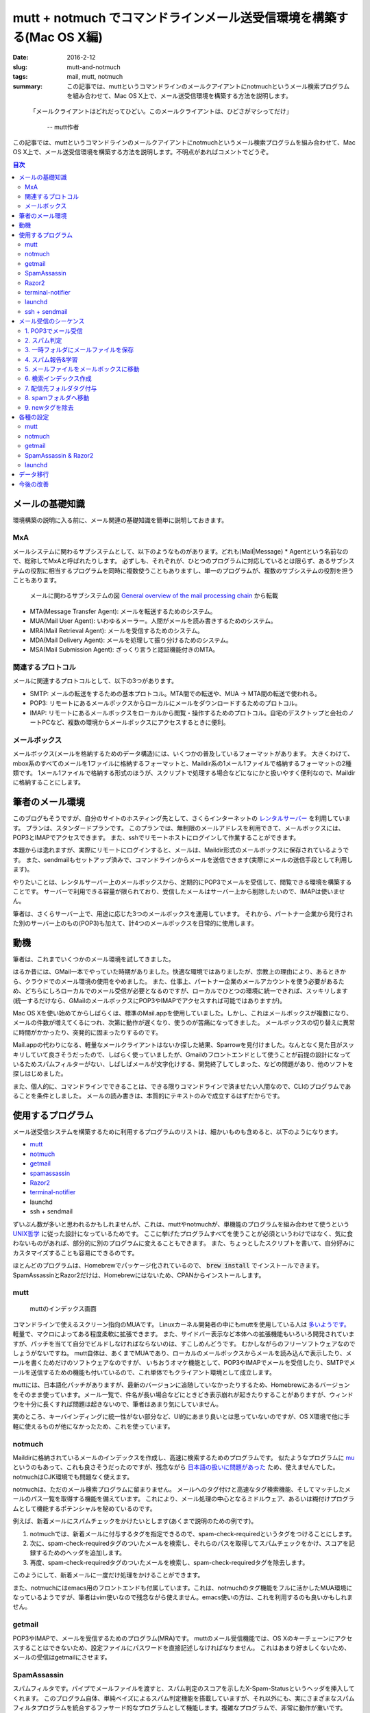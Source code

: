 mutt + notmuch でコマンドラインメール送受信環境を構築する(Mac OS X編)
######################################################################

:date: 2016-2-12
:slug: mutt-and-notmuch
:tags: mail, mutt, notmuch
:summary: この記事では、muttというコマンドラインのメールクアイアントにnotmuchというメール検索プログラムを組み合わせて、Mac OS X上で、メール送受信環境を構築する方法を説明します。

..

    「メールクライアントはどれだってひどい。このメールクライアントは、ひどさがマシってだけ」
    
     -- mutt作者

この記事では、muttというコマンドラインのメールクアイアントにnotmuchというメール検索プログラムを組み合わせて、Mac OS X上で、メール送受信環境を構築する方法を説明します。不明点があればコメントでどうぞ。

.. contents:: 目次

メールの基礎知識
=================

環境構築の説明に入る前に、メール関連の基礎知識を簡単に説明しておきます。

MxA
~~~~

メールシステムに関わるサブシステムとして、以下のようなものがあります。どれも(Mail|Message) * Agentという名前なので、総称してMxAと呼ばれたりします。
必ずしも、それぞれが、ひとつのプログラムに対応しているとは限らず、あるサブシステムの役割に相当するプログラムを同時に複数使うこともありますし、単一のプログラムが、複数のサブシステムの役割を担うこともあります。

.. figure:: {filename}/images/mutt_and_notmuch/MxA.png
   :alt: メールシステム

   メールに関わるサブシステムの図 `General overview of the mail processing chain <http://dev.mutt.org/trac/wiki/MailConcept/Layout>`_ から転載

* MTA(Message Transfer Agent): メールを転送するためのシステム。
* MUA(Mail User Agent): いわゆるメーラー。人間がメールを読み書きするためのシステム。
* MRA(Mail Retrieval Agent): メールを受信するためのシステム。
* MDA(Mail Delivery Agent): メールを処理して振り分けるためのシステム。
* MSA(Mail Submission Agent): ざっくり言うと認証機能付きのMTA。

関連するプロトコル
~~~~~~~~~~~~~~~~~~

メールに関連するプロトコルとして、以下の3つがあります。

* SMTP: メールの転送をするための基本プロトコル。MTA間での転送や、MUA -> MTA間の転送で使われる。
* POP3: リモートにあるメールボックスからローカルにメールをダウンロードするためのプロトコル。
* IMAP: リモートにあるメールボックスをローカルから閲覧・操作するためのプロトコル。自宅のデスクトップと会社のノートPCなど、複数の環境からメールボックスにアクセスするときに便利。

メールボックス
~~~~~~~~~~~~~~~

メールボックス(メールを格納するためのデータ構造)には、いくつかの普及しているフォーマットがあります。
大きくわけて、mbox系のすべてのメールを1ファイルに格納するフォーマットと、Maildir系の1メール1ファイルで格納するフォーマットの2種類です。
1メール1ファイルで格納する形式のほうが、スクリプトで処理する場合などになにかと扱いやすく便利なので、Maildirに格納することにします。

筆者のメール環境
=================

このブログもそうですが、自分のサイトのホスティング先として、さくらインターネットの `レンタルサーバー <http://www.sakura.ne.jp/>`_ を利用しています。
プランは、スタンダードプランです。
このプランでは、無制限のメールアドレスを利用できて、メールボックスには、POP3とIMAPでアクセスできます。
また、sshでリモートホストにログインして作業することができます。

本題からは逸れますが、実際にリモートにログインすると、メールは、Maildir形式のメールボックスに保存されているようです。
また、sendmailもセットアップ済みで、コマンドラインからメールを送信できます(実際にメールの送信手段として利用します)。

やりたいことは、レンタルサーバー上のメールボックスから、定期的にPOP3でメールを受信して、閲覧できる環境を構築することです。
サーバーで利用できる容量が限られており、受信したメールはサーバー上から削除したいので、IMAPは使いません。

筆者は、さくらサーバー上で、用途に応じた3つのメールボックスを運用しています。
それから、パートナー企業から発行された別のサーバー上のもの(POP3)も加えて、計4つのメールボックスを日常的に使用します。

動機
====

筆者は、これまでいくつかのメール環境を試してきました。

はるか昔には、GMail一本でやっていた時期がありました。快適な環境ではありましたが、宗教上の理由により、あるときから、クラウドでのメール環境の使用をやめました。
また、仕事上、パートナー企業のメールアカウントを使う必要があるため、どちらにしろローカルでのメール受信が必要となるのですが、ローカルでひとつの環境に統一できれば、スッキリします(統一するだけなら、GMailのメールボックスにPOP3やIMAPでアクセスすれば可能ではありますが)。

Mac OS Xを使い始めてからしばらくは、標準のMail.appを使用していました。しかし、これはメールボックスが複数になり、メールの件数が増えてくるにつれ、次第に動作が遅くなり、使うのが苦痛になってきました。
メールボックスの切り替えに異常に時間がかかったり、突発的に固まったりするのです。

Mail.appの代わりになる、軽量なメールクライアントはないか探した結果、Sparrowを見付けました。なんとなく見た目がスッキリしていて良さそうだったので、しばらく使っていましたが、Gmailのフロントエンドとして使うことが前提の設計になっているためスパムフィルターがない、しばしばメールが文字化けする、開発終了してしまった、などの問題があり、他のソフトを探しはじめました。

また、個人的に、コマンドラインでできることは、できる限りコマンドラインで済ませたい人間なので、CLIのプログラムであることを条件としました。
メールの読み書きは、本質的にテキストのみで成立するはずだからです。

使用するプログラム
===================

メール送受信システムを構築するために利用するプログラムのリストは、細かいものも含めると、以下のようになります。

* `mutt <http://www.mutt.org/>`_
* `notmuch <https://notmuchmail.org/>`_ 
* `getmail <http://pyropus.ca/software/getmail/>`_
* `spamassassin <http://spamassassin.apache.org/index.html>`_
* `Razor2 <http://razor.sourceforge.net/>`_
* `terminal-notifier <https://github.com/julienXX/terminal-notifier>`_
* launchd
* ssh + sendmail

ずいぶん数が多いと思われるかもしれませんが、これは、muttやnotmuchが、単機能のプログラムを組み合わせて使うという `UNIX哲学 <https://ja.wikipedia.org/wiki/UNIX%E5%93%B2%E5%AD%A6>`_ に従った設計になっているためです。
ここに挙げたプログラムすべてを使うことが必須というわけではなく、気に食わないものがあれば、部分的に別のプログラムに変えることもできます。
また、ちょっとしたスクリプトを書いて、自分好みにカスタマイズすることも容易にできるのです。

ほとんどのプログラムは、Homebrewでパッケージ化されているので、 :code:`brew install` でインストールできます。SpamAssassinとRazor2だけは、Homebrewにはないため、CPANからインストールします。

mutt
~~~~

.. figure:: {filename}/images/mutt_and_notmuch/mutt.png
   :alt: muttのインデックス画面

   muttのインデックス画面

コマンドラインで使えるスクリーン指向のMUAです。
Linuxカーネル開発者の中にもmuttを使用している人は `多いようです。 <http://cpplover.blogspot.jp/2013/06/linux.html>`_ 
軽量で、マクロによってある程度柔軟に拡張できます。
また、サイドバー表示など本体への拡張機能もいろいろ開発されていますが、パッチを当てて自分でビルドしなければならないのは、すこしめんどうです。
むかしながらのフリーソフトウェアなのでしょうがないですね。
mutt自体は、あくまでMUAであり、ローカルのメールボックスからメールを読み込んで表示したり、メールを書くためだけのソフトウェアなのですが、
いちおうオマケ機能として、POP3やIMAPでメールを受信したり、SMTPでメールを送信するための機能も付いているので、これ単体でもクライアント環境として成立します。

muttには、日本語化パッチがありますが、最新のバージョンに追随していなかったりするため、Homebrewにあるバージョンをそのまま使っています。メール一覧で、件名が長い場合などにときどき表示崩れが起きたりすることがありますが、ウィンドウを十分に長くすれば問題は起きないので、筆者はあまり気にしていません。

実のところ、キーバインディングに統一性がない部分など、UI的にあまり良いとは思っていないのですが、OS X環境で他に手軽に使えるものが他になかったため、これを使っています。

notmuch
~~~~~~~

Maildirに格納されているメールのインデックスを作成し、高速に検索するためのプログラムです。
似たようなプログラムに `mu <http://www.djcbsoftware.nl/code/mu/>`_ というのもあって、これも良さそうだったのですが、残念ながら `日本語の扱いに問題があった <https://github.com/djcb/mu/issues/544>`_ ため、使えませんでした。
notmuchはCJK環境でも問題なく使えます。

notmuchは、ただのメール検索プログラムに留まりません。
メールへのタグ付けと高速なタグ検索機能、そしてマッチしたメールのパス一覧を取得する機能を備えています。
これにより、メール処理の中心となるミドルウェア、あるいは糊付けプログラムとして機能するポテンシャルを秘めているのです。

例えば、新着メールにスパムチェックをかけたいとします(あくまで説明のための例です)。

1. notmuchでは、新着メールに付与するタグを指定できるので、spam-check-requiredというタグをつけることにします。
2. 次に、spam-check-requiredタグのついたメールを検索し、それらのパスを取得してスパムチェックをかけ、スコアを記録するためのヘッダを追加します。
3. 再度、spam-check-requiredタグのついたメールを検索し、spam-check-requiredタグを除去します。

このようにして、新着メールに一度だけ処理をかけることができます。

また、notmuchにはemacs用のフロントエンドも付属しています。これは、notmuchのタグ機能をフルに活かしたMUA環境になっているようですが、筆者はvim使いなので残念ながら使えません。emacs使いの方は、これを利用するのも良いかもしれません。

getmail
~~~~~~~~

POP3やIMAPで、メールを受信するためのプログラム(MRA)です。
muttのメール受信機能では、OS Xのキーチェーンにアクセスすることはできないため、設定ファイルにパスワードを直接記述しなければなりません。
これはあまり好ましくないため、メールの受信はgetmailにさせます。

SpamAssassin
~~~~~~~~~~~~~

スパムフィルタです。パイプでメールファイルを渡すと、スパム判定のスコアを示したX-Spam-Statusというヘッダを挿入してくれます。
このプログラム自体、単純ベイズによるスパム判定機能を搭載していますが、それ以外にも、実にさまざまなスパムフィルタプログラムを統合するファサード的なプログラムとして機能します。複雑なプログラムで、非常に動作が重いです。

Razor2
~~~~~~

協調フィルタリングによるスパムフィルタプログラムです。SpamAssassinと連携させて使います。
類似のプログラムとして、PyzorやDCCなどがあります。これら3つすべてを同時にSpamAssassinと組み合わせて使うことも可能です。
どんどん重くなりそうな気がするので、筆者はひとつに留めています。

terminal-notifier
~~~~~~~~~~~~~~~~~~

好み次第ですが、新着メール受信時にデスクトップに通知が届くと便利です。
terminal-notifierを使えば、コマンドラインからデスクトップに通知を送ることができます。
副作用として、通知センターから、フォルダをまたがった新着メール一覧を確認できるようになります。
[ref]muttでフォルダをまたがって新着を一覧する方法がないものか考えましたが、いまのところ良い術を思い付いていません。[/ref]
結果として、新着メールを確認するために、常にmuttを立ち上げておく必要がなくなります。

Homebrewからインストールできるバージョンンでも実用上問題ありませんが、アイコンを変更できない点が不満だったため、
筆者は、アイコンを差し替えて自分でビルドしたバージョンを使用しています。

launchd
~~~~~~~~

launchdは、OS X組込のジョブ管理プログラムです。cronの代替として使えます。cron自体はOS Xでも使えますが、バックグラウンドでのキーチェーンへのアクセスがうまくいかなかったため[ref]深くは追ってません[/ref]、こちらにしました。
リモートメールボックスのポーリングをするために使います。

ssh + sendmail
~~~~~~~~~~~~~~~

muttには、実は、オマケ機能としてSMTPでメールを送信する機能もついているので、muttからレンタルサーバーへSMTPを通じてメールを送信することもできます。
しかし、残念ながら、OS Xのキーチェーンと連携する機能はないため、パスワードを直接設定ファイルに記述しなければなりません。

sshを利用すれば、リモートサーバー上のコマンドをローカルにあるかのように実行することができるため、これでレンタルサーバー上のsendmailコマンドを実行します。
こうすれば、(SSHの公開鍵設定がしてあれば)パスワードは不要になります。ちなみに、sendmailは、よく使われているメジャーなMTAのひとつです。

ローカルでsendmailコマンドが使えるように設定するという選択肢もありましたが、外向けのポート25は `ISPで制限されている場合が多い <https://ja.wikipedia.org/wiki/Outbound_Port_25_Blocking>`_ という問題があることや、ほとんど設定をせずに済む一番楽な方法がssh + sendmailだったことから、こうしました。

メール受信のシーケンス
=======================

スパムと判定されたメールは、spamフォルダに振り分けます。
ただし、false positiveの可能性があるため、本来のフォルダに戻せるようにしておく必要があります。
そのため、タグに受信メールボックスを記録しておきます。
false negativeの場合は、マニュアルでspamフォルダに移動します(それ用のmuttマクロで行います)。

1. POP3でメール受信
~~~~~~~~~~~~~~~~~~~~

まずは、getmailでメールを受信します。

2. スパム判定
~~~~~~~~~~~~~~

getmailには、受信したメールを外部プログラムに渡してフィルターをかける機能があるので、SpamAssassinに渡します。
データの受け渡しはパイプによって標準入出力で行われます。
これにより、メールにX-Spam-Status等のヘッダが挿入されます。

筆者の環境では、1通あたり3秒くらいかかります。

3. 一時フォルダにメールファイルを保存
~~~~~~~~~~~~~~~~~~~~~~~~~~~~~~~~~~~~~~

受信したメールを直接メールボックスに入れてしまうと、この次のスパム報告処理に時間がかかるため、spamフォルダに振り分けられることになるメールが、しばらくmutt上に表示されてしまいます。
これを避けるため、メールファイルは、いったんmuttから見えない一時フォルダに保存しておきます。

4. スパム報告&学習
~~~~~~~~~~~~~~~~~~~

スパム判定の結果に基いて、Razor2のサーバーにレポートを送り、ベイズフィルターの分類器に学習をさせます。
スパムの場合は、X-Spam-StatusヘッダにYesという値が入るため、これをgrepで判定します。
結果に応じて、 :code:`spamassassin` コマンドにメールファイルを与えて、処理を行います。

筆者の環境では、1通毎に2秒ほどかかります。

5. メールファイルをメールボックスに移動
~~~~~~~~~~~~~~~~~~~~~~~~~~~~~~~~~~~~~~~

この後は、もう処理時間のかかる工程はないのと、インデックスを作成するため、メールボックスにメールを移します。

6. 検索インデックス作成
~~~~~~~~~~~~~~~~~~~~~~~

新規受信したメールのインデックスを作成します。新規のメールは、notmuchが自動的に認識します。
また、この後の工程のために、新規のメールには、自動的に :code:`new` タグを付与するよう設定しておきます。

7. 配信先フォルダタグ付与
~~~~~~~~~~~~~~~~~~~~~~~~~

スパム判定でfalse positiveが出てしまった場合に、後で元のメールボックスに戻せるように、 :code:`delivered-to-メールボックス名` というタグを付与しておきます。spamフォルダから元のフォルダに戻すときには、タグを見て移動先を判断します。

処理対象のメールは、 :code:`new` タグ付与されたすべてのメールです。

8. spamフォルダへ移動
~~~~~~~~~~~~~~~~~~~~~

X-Spam-Status: Yesの含まれるメールをspamフォルダに移動します。

処理対象のメールは、 :code:`new` タグ付与されたすべてのメールです。

9. newタグを除去
~~~~~~~~~~~~~~~~

最後に、:code:`new` タグのついたすべてのメールから、:code:`new` タグを除去します。
これでメールの受信処理がすべて完了となります。


各種の設定
===========

すでに筆者の環境では、4つのメールアドレスを使い分けています。
メールアドレスは、仮に、ryu@example.com, ken@example.com, guile@example.com, zangief@example.com としておきます。

メールアドレス毎に、ryu,ken,guile,zangiefという4つのフォルダと、スパムメール用にspamというフォルダを作ります。

mutt
~~~~

詳しくは、muttの `マニュアル <http://www.mutt.org/doc/devel/manual.html>`_ を参照してください。

~/.mutt/muttrc

.. code-block:: txt

    set realname = "Taiju Muto"
    set use_from = yes
    set signature = ~/.mutt/signature
    set sleep_time = 0 # フォルダの切り替えが速くなります。
    unset record # 送信メールの保存は、BCCで自分宛てに送るのでOFFにしてます。
    set postponed = +postponed
    set sort_aux = reverse-date
    set assumed_charset="iso-2022-jp:euc-jp:shift_jis:utf-8" # 文字コード指定がなかったりする場合のために優先順位を設定しておきます
    set index_format = "%4C %Z %{%b %d} %-15.15L %H%s(%?l?%4l&%4c?)" # デフォルトに加えて、スパムのスコアが表示されるようにしてます。
    set sendmail = "ssh tai2@tai2.net sendmail -oem -oi" # メールの送信はレンタルサーバー上のsendmailで。
    set header_cache = ~/.mutt/cache/ # ヘッダーキャッシュをしておくとフォルダの切り替えがだいぶ良くなります。
    spam "X-Spam-Status: Yes, score=([^ \t]+)" "(Spam %1)" # スパムヘッダの定義

    # 色付けは、muttのソースコードに同梱されているcolors.defaultを使っています。
    source ~/.mutt/colors.default

    # HTMLメールを自動で見易くするための設定です。.mailcapも参照。
    auto_view text/html
    alternative_order text/plain text/enriched text/html

    # メールボックス設定
    # mailboxesに追加しておくと、対象フォルダをポーリングして、muttのステータス行で通知してくれます
    set folder = ~/Dropbox/Mail/
    set spoolfile = +ryu
    mailboxes +ryu +ken +guile +zangief
    folder-hook +ryu source ~/.mutt/rc-ryu
    folder-hook +ken source ~/.mutt/rc-ken
    folder-hook +guile source ~/.mutt/rc-guile
    folder-hook +zangief source ~/.mutt/rc-zangief
    folder-hook +spam source ~/.mutt/rc-spam

    # マクロのための設定
    set pipe_split = yes
    set my_wait_key=$wait_key

    # スパム報告用のマクロ。スパム報告してから、spamフォルダにメールを移動します。
    macro index S "\
    <enter-command>set wait_key=no<enter>\
    <pipe-message>report_spam.py $folder<enter><enter-command>\
    set wait_key=$my_wait_key<enter>\
    <first-entry>\
    " "report a spam message"

    # スパム解除用のマクロ。false-positiveが起きたときに使います。
    # スパム否定報告をしてから、本来の受信メールボックスに戻します。
    macro index X "\
    <enter-command>set wait_key=no<enter>\
    <pipe-message>revoke_spam.py $folder<enter><enter-command>\
    set wait_key=$my_wait_key<enter>\
    <first-entry>\
    " "revoke a spam message"

    # notmuchで条件指定して検索した一覧を表示します。
    macro index <F8> \
    "<enter-command>set my_old_pipe_decode=\$pipe_decode my_old_wait_key=\$wait_key nopipe_decode nowait_key<enter>\
    <shell-escape>notmuch-mutt -r --prompt search<enter>\
    <change-folder-readonly>`echo ${XDG_CACHE_HOME:-$HOME/.cache}/notmuch/mutt/results`<enter>\
    <enter-command>set pipe_decode=\$my_old_pipe_decode wait_key=\$my_old_wait_key<enter>" \
        "notmuch: search mail"

    # カーソル上のメールの関連したスレッドを表示します。
    macro index <F9> \
    "<enter-command>set my_old_pipe_decode=\$pipe_decode my_old_wait_key=\$wait_key nopipe_decode nowait_key<enter>\
    <pipe-message>notmuch-mutt -r thread<enter>\
    <change-folder-readonly>`echo ${XDG_CACHE_HOME:-$HOME/.cache}/notmuch/mutt/results`<enter>\
    <enter-command>set pipe_decode=\$my_old_pipe_decode wait_key=\$my_old_wait_key<enter>" \
        "notmuch: reconstruct thread"

マクロで利用しているreport_spam.pyとrevoke_spam.pyは、 `gist <https://gist.github.com/tai2/d186222bc9755c943e6f>`_ に置いておきます。

~/.mutt/rc-ryu

.. code-block:: txt

    # スレッド表示にします。
    set sort = threads
    # メールボックスごとにfromを変えます。
    set from="ryu@example.com"
    # 送信メールの保存用途と、ツリーで完全な会話が見られるようにBccとして自分を入れておきます。
    my_hdr Bcc: ryu@example.com

~/.mutt/rc-spam

.. code-block:: txt

    # スパムメールについてはスレッド表示せず、単純に日付の降順で表示します。
    set sort = reverse-date

~/.mailcap

.. code-block:: txt

    # HTMLメールはw3mで整形して見易く表示されるようにします。
    # see. http://jasonwryan.com/blog/2012/05/12/mutt/
    text/html; w3m -I %{charset} -T text/html; copiousoutput;

notmuch
~~~~~~~~

ほぼデフォルトで生成される設定で使ってますが、新着の記事に :code:`new` というタグを付与するようにしてます。
それから、草稿用のメールボックスと.DS_Storeはインデックス対象から除外するようにしています。

~/.notmuch-configから抜粋。

.. code-block:: txt

    [new]
    tags=unread;inbox;new;
    ignore=postponed;.DS_Store;

`Approaches to initial tagging of messages <https://notmuchmail.org/initial_tagging/>`_ という記事を参考にしました。

notmuchでは、インデックスの前後にフックを仕込めるようになっているため、それを利用しています。

インデックス前処理

.. code-block:: bash

    #!/bin/sh
    status=`ifconfig en0 | sed -n 's/^.*status: \(.*\)/\1/p'`
    if [ $status = 'active' ];
    then
        # getmailでメール受信
        for folder in $MAIL_FOLDERS
        do
            getmail_opt="$getmail_opt --rcfile rc-$folder"
        done
        /usr/local/bin/getmail $getmail_opt

        # スパム報告
        for new_file in `find ~/.getmail/tmp -type f`
        do
            if grep --max-count=1 '^X-Spam-Status: Yes' $new_file > /dev/null
            then
                /usr/local/bin/spamassassin --report $new_file
            else
                /usr/local/bin/spamassassin --revoke $new_file
            fi
        done

        # 一時フォルダからメールボックスに移動
        for dir in $MAIL_FOLDERS
        do
            src=~/.getmail/tmp/$dir/new/
            for file in `ls $src`
            do
                mv $src/$file ~/Dropbox/Mail/$dir/new/
            done
        done
    fi

インデックス後処理

.. code-block:: bash

    #!/bin/sh

    # メールボックス毎のタグを付与
    for folder in $MAIL_FOLDERS
    do
        /usr/local/bin/notmuch tag +delivered-to-$folder -- tag:new folder:$folder
    done

    # スパムメールをspamフォルダに移動
    for new_file in `/usr/local/bin/notmuch search --output=files tag:new`
    do
        if grep --max-count=1 '^X-Spam-Status: Yes' $new_file > /dev/null
        then
            p1=`dirname $new_file`
            p2=`dirname $p1`
            dest_dir=`dirname $p2`/spam/new
            mv $new_file $dest_dir
        else
            /Users/tai2/bin/notify-message.py $new_file
        fi
    done

    # newタグを除去
    /usr/local/bin/notmuch tag -new -- tag:new

`notify-message.py <https://gist.github.com/tai2/16b8acf511a92638da46>`_ は、メールをパースして、terminal-notifierに送信者と件名を渡して起動するためのスクリプトです。

getmail
~~~~~~~~


ほとんど同内容の設定ファイルが4つあるのは、DRY原則に反していてアレですが、筆者の運用環境ではメールアカウントの個数が変動することはほとんどないことなので、許容しています。

~/.getmail/rc-ryu

.. code-block:: txt

    [retriever]
    type = SimplePOP3SSLRetriever
    server = pop3.example.com
    username = ryu@example.com

    # SpamAssassinでのスパム判定を行います。
    [filter]
    type = Filter_external
    path = /usr/local/bin/spamassassin

    # 一時的な保存先として、~/.getmail/tmp/下に置いておくようにしています。
    [destination]
    type = Maildir
    path = ~/.getmail/tmp/ryu/

    # リモートのメールは取得後すぐ消す設定にしてます。
    # SpamAssassinでのエラーの可能性を考えると、数日間残す設定のほうが良いのかもしれません。
    [options]
    delete = True
    message_log = ~/.getmail/log

また、securityコマンドを使用して、キーチェーンにパスワードを設定しておく必要があります。

.. code-block:: txt

    security -i -p 'enter password' add-internet-password -a 'ryu@example.com' -s 'pop3.example.com' -r 'pop3'

SpamAssassin & Razor2
~~~~~~~~~~~~~~~~~~~~~~

デフォルトだと、SpamAssassinは、positive判定をした場合にメールの本文を改変してしまいます。
これはgetmailにとって `よろしくない <http://comments.gmane.org/gmane.mail.getmail.user/1204>`_ 挙動のため、report_safeを0に設定して、ヘッダを挿入するだけにします。また、SUBJ_ILLEGAL_CHARSで8bitヘッダを許容するようにします。

また、 /etc/mail/spamassassin/local.cf を編集してRazor2を使用するようにします。

SpamAssassinのインストールと設定は、ソースコードに含まれるINSTALLや `wikiのインストールガイド <http://wiki.apache.org/spamassassin/SingleUserUnixInstall>`_ などを熟読しつつ設定します。 `Razor2の設定ガイド <https://wiki.apache.org/spamassassin/RazorSiteWide>`_ もあります。ちょっとめんどうですが、マニュアルをしっかり読めばできるはずです。-Dオプションをつけるとデバッグログが出力されるので、適宜挙動を確認しながら進めていくと良いと思います。

スパムの閾値は、デフォルトの5のまま運用していますが、ときどきスパムが4.xとスコアリングされてfalse negativeが生じます。頻度は低いので問題視していません。

launchd
~~~~~~~~

launchdを利用して、notmuch newコマンドを定期的に実行します。メールの受信や、その他の前後処理は、notmuchのフック機能を介して実行されます。

launchdからコマンドを実行するときには、bash_profileで設定している項目は反映されないため、注意が必要です。
必要な環境変数は、plistの中で定義しましょう。

notmuchの全文検索エンジンであるxapianに日本語を正しく処理させるために、XAPIAN_CJK_NGRAMを設定する必要があります。
これをしないと日本語の検索ができないので注意しましょう。

MAIL_SOUNDとMAIL_FOLDERSは、自作スクリプトのための環境変数です。

.. code-block:: xml

    <?xml version="1.0" encoding="UTF-8"?>
    <!DOCTYPE plist PUBLIC "-//Apple//DTD PLIST 1.0//EN" "http://www.apple.com/DTDs/PropertyList-1.0.dtd">
    <plist version="1.0">
    <dict>
        <key>EnvironmentVariables</key>
        <dict>
            <key>XAPIAN_CJK_NGRAM</key>
            <string>1</string>
            <key>TERMINAL_NOTIFIER</key>
            <string>/Users/tai2/Applications/terminal-notifier.app/Contents/MacOS/terminal-notifier</string>
            <key>MAIL_SOUND</key>
            <string>Hero</string>
            <key>MAIL_FOLDERS</key>
            <string>ryu ken guile zangief</string>
        </dict>
        <key>Label</key>
        <string>net.tai2.notmuch</string>
        <key>ProgramArguments</key>
        <array>
            <string>/usr/local/bin/notmuch</string>
            <string>new</string>
        </array>
        <key>StartInterval</key>
        <integer>180</integer>
    </dict>
    </plist>

データ移行
===========

Mail.appからエクスポートしたmboxファイルがあったため、Maildir形式に変更する必要がありました。
検索すると、mb2mdというような名前でいくつかのプログラムが出てくるのですが、なぜかどれも手元では動作しません。
しかたがないので、 `Pythonでスクリプトを書いて <https://gist.github.com/tai2/0d4e8ea30dc7a97850bf>`_ データ移行しました。

Sparrowは、データをエクスポートするための機能を備えていません。
ドラッグ&ドロップでファイル化できるので、手作業ですべて選択してファイル化し、Maildirにつっこみました。[ref]実際には、ファイル名の規則が他と違ってしまい、なにか気持ち悪いので、Maildirの命名規則に合わせてリネームするスクリプトを書きました。そのままでも実用上は問題ないと思います。[/ref]

今後の改善
============

muttの操作性を改善するためにパッチを当ててみたり、あるいは別のMUAも検討してみたいと考えています。その場合にも、UNIX哲学のメリットを活かして、MUAのみ差し替えて残りはなるべくそのままの構成でできればなと、ぼんやり考えています。

また、SpamAssassinが重いので、代替のスパムフィルターに変更することも検討しています。いまのところの候補は、 `POPFile <http://getpopfile.org/>`_ です。

当面は、このまま運用して様子を見ます。

----

.. raw:: html

  <a rel="license" href="http://creativecommons.org/licenses/by-sa/4.0/"><img alt="Creative Commons License" style="border-width:0" src="https://i.creativecommons.org/l/by-sa/4.0/88x31.png" /></a><br />この記事のライセンスは、<a href="http://creativecommons.org/licenses/by-sa/4.0/">CC BY-SA 4.0</a>とします。

